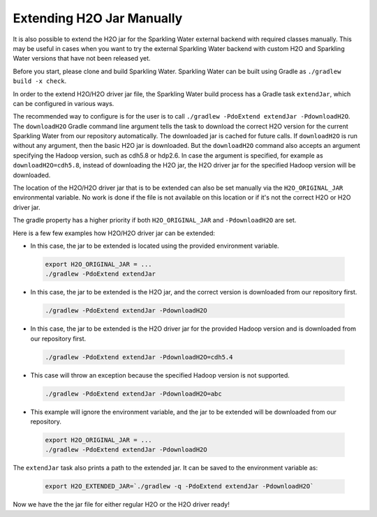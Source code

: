 .. _extend_jar_manually:

Extending H2O Jar Manually
--------------------------

It is also possible to extend the H2O jar for the Sparkling Water external backend with required classes manually. This may be useful in cases when you want to try the external Sparkling Water backend with custom H2O and Sparkling Water versions that have not been released yet.

Before you start, please clone and build Sparkling Water. Sparkling Water can be built using Gradle as ``./gradlew build -x check``.

In order to the extend H2O/H2O driver jar file, the Sparkling Water build process has a Gradle task ``extendJar``, which can be configured in various ways.

The recommended way to configure is for the user is to call ``./gradlew -PdoExtend extendJar -PdownloadH2O``. The ``downloadH2O`` Gradle command line argument tells the task to download the correct H2O  version for the current Sparkling Water from our repository automatically. The downloaded jar is cached for future calls. If ``downloadH2O`` is run without any argument, then the basic H2O jar is downloaded. But the ``downloadH2O`` command also accepts an argument specifying the Hadoop version, such as cdh5.8 or hdp2.6. In case the argument is specified, for example as ``downloadH2O=cdh5.8``, instead of downloading the H2O jar, the H2O driver jar for the specified Hadoop version will be downloaded.

The location of the H2O/H2O driver jar that is to be extended can also be set manually via the ``H2O_ORIGINAL_JAR`` environmental variable. No work is done if the file is not available on this location or if it's not the correct H2O or H2O driver jar.

The gradle property has a higher priority if both ``H2O_ORIGINAL_JAR`` and ``-PdownloadH2O`` are set.

Here is a few few examples how H2O/H2O driver jar can be extended:

- In this case, the jar to be extended is located using the provided environment variable.

 .. code:: bash

    export H2O_ORIGINAL_JAR = ...
    ./gradlew -PdoExtend extendJar

- In this case, the jar to be extended is the H2O jar, and the correct version is downloaded from our repository first.

 .. code:: bash

    ./gradlew -PdoExtend extendJar -PdownloadH2O

- In this case, the jar to be extended is the H2O driver jar for the provided Hadoop version and is downloaded from our repository first.

 .. code:: bash

    ./gradlew -PdoExtend extendJar -PdownloadH2O=cdh5.4

- This case will throw an exception because the specified Hadoop version is not supported.

 .. code:: bash

    ./gradlew -PdoExtend extendJar -PdownloadH2O=abc

- This example will ignore the environment variable, and the jar to be extended will be downloaded from our repository. 

 .. code:: bash

    export H2O_ORIGINAL_JAR = ...
    ./gradlew -PdoExtend extendJar -PdownloadH2O

The ``extendJar`` task also prints a path to the extended jar. It can be saved to the environment variable as:

 .. code:: bash

    export H2O_EXTENDED_JAR=`./gradlew -q -PdoExtend extendJar -PdownloadH2O`

Now we have the the jar file for either regular H2O or the H2O driver ready!
